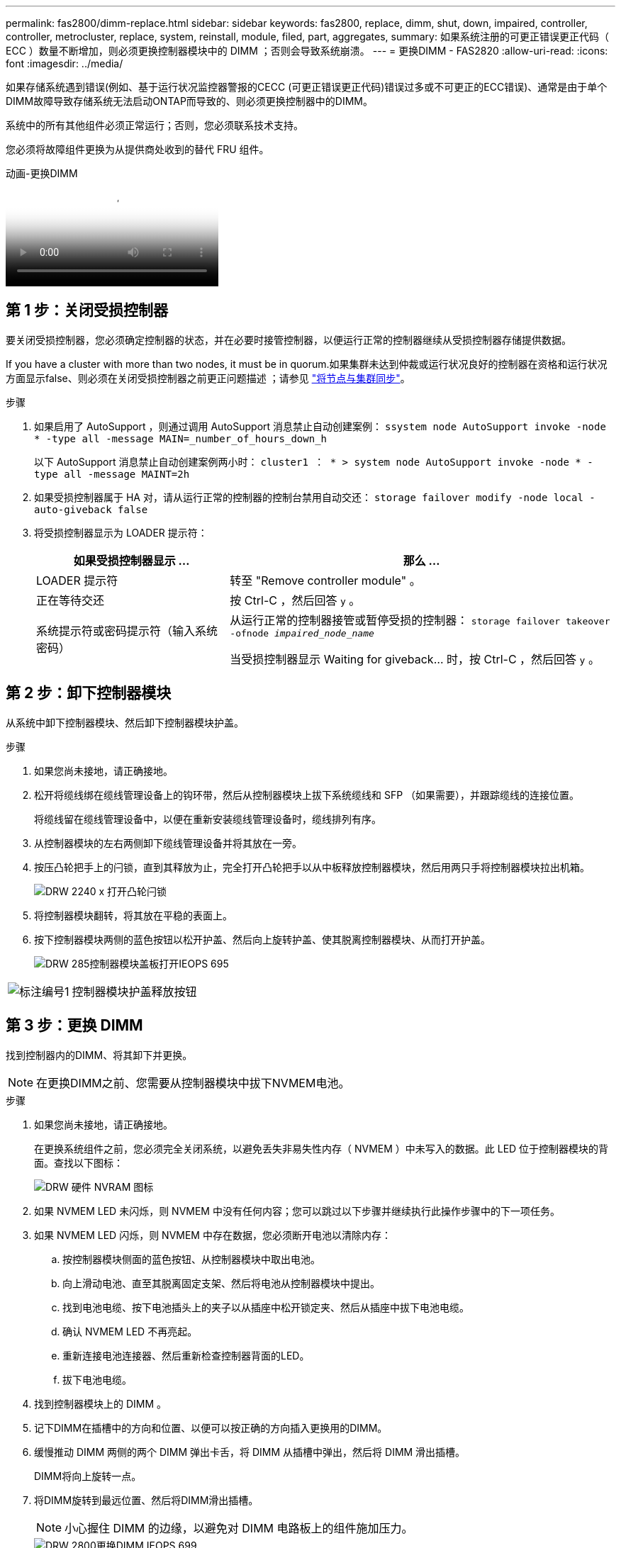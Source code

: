 ---
permalink: fas2800/dimm-replace.html 
sidebar: sidebar 
keywords: fas2800, replace, dimm, shut, down, impaired, controller, controller, metrocluster, replace, system, reinstall, module, filed, part, aggregates, 
summary: 如果系统注册的可更正错误更正代码（ ECC ）数量不断增加，则必须更换控制器模块中的 DIMM ；否则会导致系统崩溃。 
---
= 更换DIMM - FAS2820
:allow-uri-read: 
:icons: font
:imagesdir: ../media/


[role="lead"]
如果存储系统遇到错误(例如、基于运行状况监控器警报的CECC (可更正错误更正代码)错误过多或不可更正的ECC错误)、通常是由于单个DIMM故障导致存储系统无法启动ONTAP而导致的、则必须更换控制器中的DIMM。

系统中的所有其他组件必须正常运行；否则，您必须联系技术支持。

您必须将故障组件更换为从提供商处收到的替代 FRU 组件。

.动画-更换DIMM
video::6c035199-9b79-494b-9c65-af9a015ffaf0[panopto]


== 第 1 步：关闭受损控制器

要关闭受损控制器，您必须确定控制器的状态，并在必要时接管控制器，以便运行正常的控制器继续从受损控制器存储提供数据。

If you have a cluster with more than two nodes, it must be in quorum.如果集群未达到仲裁或运行状况良好的控制器在资格和运行状况方面显示false、则必须在关闭受损控制器之前更正问题描述 ；请参见 link:https://docs.netapp.com/us-en/ontap/system-admin/synchronize-node-cluster-task.html?q=Quorum["将节点与集群同步"^]。

.步骤
. 如果启用了 AutoSupport ，则通过调用 AutoSupport 消息禁止自动创建案例： `ssystem node AutoSupport invoke -node * -type all -message MAIN=_number_of_hours_down_h`
+
以下 AutoSupport 消息禁止自动创建案例两小时： `cluster1 ： * > system node AutoSupport invoke -node * -type all -message MAINT=2h`

. 如果受损控制器属于 HA 对，请从运行正常的控制器的控制台禁用自动交还： `storage failover modify -node local -auto-giveback false`
. 将受损控制器显示为 LOADER 提示符：
+
[cols="1,2"]
|===
| 如果受损控制器显示 ... | 那么 ... 


 a| 
LOADER 提示符
 a| 
转至 "Remove controller module" 。



 a| 
正在等待交还
 a| 
按 Ctrl-C ，然后回答 `y` 。



 a| 
系统提示符或密码提示符（输入系统密码）
 a| 
从运行正常的控制器接管或暂停受损的控制器： `storage failover takeover -ofnode _impaired_node_name_`

当受损控制器显示 Waiting for giveback... 时，按 Ctrl-C ，然后回答 `y` 。

|===




== 第 2 步：卸下控制器模块

从系统中卸下控制器模块、然后卸下控制器模块护盖。

.步骤
. 如果您尚未接地，请正确接地。
. 松开将缆线绑在缆线管理设备上的钩环带，然后从控制器模块上拔下系统缆线和 SFP （如果需要），并跟踪缆线的连接位置。
+
将缆线留在缆线管理设备中，以便在重新安装缆线管理设备时，缆线排列有序。

. 从控制器模块的左右两侧卸下缆线管理设备并将其放在一旁。
. 按压凸轮把手上的闩锁，直到其释放为止，完全打开凸轮把手以从中板释放控制器模块，然后用两只手将控制器模块拉出机箱。
+
image::../media/drw_2240_x_opening_cam_latch.svg[DRW 2240 x 打开凸轮闩锁]

. 将控制器模块翻转，将其放在平稳的表面上。
. 按下控制器模块两侧的蓝色按钮以松开护盖、然后向上旋转护盖、使其脱离控制器模块、从而打开护盖。
+
image::../media/drw_2850_open_controller_module_cover_IEOPS-695.svg[DRW 285控制器模块盖板打开IEOPS 695]



[cols="1,3"]
|===


 a| 
image::../media/icon_round_1.png[标注编号1]
 a| 
控制器模块护盖释放按钮

|===


== 第 3 步：更换 DIMM

找到控制器内的DIMM、将其卸下并更换。


NOTE: 在更换DIMM之前、您需要从控制器模块中拔下NVMEM电池。

.步骤
. 如果您尚未接地，请正确接地。
+
在更换系统组件之前，您必须完全关闭系统，以避免丢失非易失性内存（ NVMEM ）中未写入的数据。此 LED 位于控制器模块的背面。查找以下图标：

+
image::../media/drw_hw_nvram_icon.svg[DRW 硬件 NVRAM 图标]

. 如果 NVMEM LED 未闪烁，则 NVMEM 中没有任何内容；您可以跳过以下步骤并继续执行此操作步骤中的下一项任务。
. 如果 NVMEM LED 闪烁，则 NVMEM 中存在数据，您必须断开电池以清除内存：
+
.. 按控制器模块侧面的蓝色按钮、从控制器模块中取出电池。
.. 向上滑动电池、直至其脱离固定支架、然后将电池从控制器模块中提出。
.. 找到电池电缆、按下电池插头上的夹子以从插座中松开锁定夹、然后从插座中拔下电池电缆。
.. 确认 NVMEM LED 不再亮起。
.. 重新连接电池连接器、然后重新检查控制器背面的LED。
.. 拔下电池电缆。


. 找到控制器模块上的 DIMM 。
. 记下DIMM在插槽中的方向和位置、以便可以按正确的方向插入更换用的DIMM。
. 缓慢推动 DIMM 两侧的两个 DIMM 弹出卡舌，将 DIMM 从插槽中弹出，然后将 DIMM 滑出插槽。
+
DIMM将向上旋转一点。

. 将DIMM旋转到最远位置、然后将DIMM滑出插槽。
+

NOTE: 小心握住 DIMM 的边缘，以避免对 DIMM 电路板上的组件施加压力。

+
image::../media/drw_2850_replace_dimms_IEOPS-699.svg[DRW 2800更换DIMM IEOPS 699]

+
[cols="1,3"]
|===


 a| 
image::../media/icon_round_1.png[标注编号1]
 a| 
NVRAM电池释放按钮



 a| 
image::../media/icon_round_2.png[标注编号2]
 a| 
NVRAM 电池插头



 a| 
image::../media/icon_round_3.png[标注编号3]
 a| 
DIMM 弹出器卡舌



 a| 
image::../media/icon_round_4.png[标注编号4]
 a| 
DIMM

|===
. 从防静电运输袋中取出更换用的 DIMM ，拿住 DIMM 的边角并将其与插槽对齐。
+
DIMM 插脚之间的缺口应与插槽中的突起对齐。

. 将 DIMM 垂直插入插槽。
+
DIMM 紧紧固定在插槽中，但应很容易插入。如果没有，请将 DIMM 与插槽重新对齐并重新插入。

+

NOTE: 目视检查 DIMM ，确认其均匀对齐并完全插入插槽。

. 小心而稳固地推动 DIMM 的上边缘，直到弹出器卡舌卡入到位，卡入到位于 DIMM 两端的缺口上。
. 重新连接NVMRM电池：
+
.. 插入NVRAM电池。
+
确保插头锁定在主板上的电池电源插座中。

.. 将电池与金属板侧壁上的固定支架对齐。
.. 向下滑动电池组、直至电池闩锁卡入到位并卡入侧壁的开口中。


. 重新安装控制器模块外盖。




== 第 4 步：重新安装控制器模块

将控制器模块重新安装到机箱中。

.步骤
. 如果您尚未接地，请正确接地。
. 如果您尚未更换控制器模块上的外盖，请进行更换。
. 翻转控制器模块、并将其端部与机箱中的开口对齐。
. 将控制器模块轻轻推入系统的一半。将控制器模块的一端与机箱中的开口对齐、然后将控制器模块轻轻推入系统的一半。
+

NOTE: 请勿将控制器模块完全插入机箱中，除非系统指示您这样做。

. 根据需要重新对系统进行布线。
+
如果您已卸下介质转换器（ QSFP 或 SFP ），请记得在使用光缆时重新安装它们。

. 完成控制器模块的重新安装：
+
.. 在凸轮把手处于打开位置的情况下，用力推入控制器模块，直到它与中板并完全就位，然后将凸轮把手合上到锁定位置。
+

NOTE: 将控制器模块滑入机箱时，请勿用力过大，以免损坏连接器。

+
控制器一旦固定在机箱中，就会开始启动。

.. 如果尚未重新安装缆线管理设备，请重新安装该设备。
.. 使用钩环带将缆线绑定到缆线管理设备。


. 重新启动控制器模块。
+

NOTE: 在启动过程中，您可能会看到以下提示：

+
** 系统 ID 不匹配的提示警告，并要求覆盖系统 ID 。
** 一条提示，警告您在 HA 配置中进入维护模式时，必须确保运行正常的控制器保持关闭状态。You can safely respond `y` to these prompts.






== 第5步：还原自动交还和AutSupport

还原自动交还和AutoSupport (如果已禁用)。

. 使用还原自动交还 `storage failover modify -node local -auto-giveback true` 命令：
. 如果已触发AutoSupport维护窗口、请使用结束此窗口 `system node autosupport invoke -node * -type all -message MAINT=END` 命令：




== 第 6 步：将故障部件退回 NetApp

按照套件随附的 RMA 说明将故障部件退回 NetApp 。 https://mysupport.netapp.com/site/info/rma["部件退回和更换"]有关详细信息、请参见页面。
